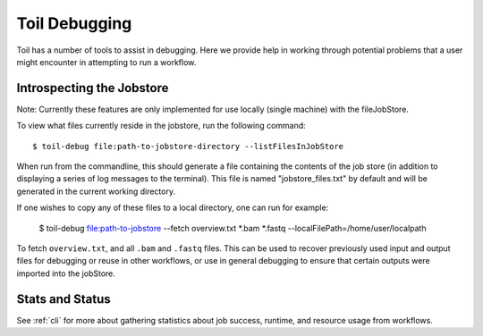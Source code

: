 .. _debugging:

Toil Debugging
==============

Toil has a number of tools to assist in debugging.  Here we provide help in working through potential problems that a user might encounter in attempting to run a workflow.

Introspecting the Jobstore
--------------------------

Note: Currently these features are only implemented for use locally (single machine) with the fileJobStore.

To view what files currently reside in the jobstore, run the following command::

    $ toil-debug file:path-to-jobstore-directory --listFilesInJobStore

When run from the commandline, this should generate a file containing the contents of the job store (in addition to
displaying a series of log messages to the terminal).  This file is named "jobstore_files.txt" by default and will be
generated in the current working directory.

If one wishes to copy any of these files to a local directory, one can run for example:

    $ toil-debug file:path-to-jobstore --fetch overview.txt *.bam *.fastq --localFilePath=/home/user/localpath

To fetch ``overview.txt``, and all ``.bam`` and ``.fastq`` files.  This can be used to recover previously used input and output
files for debugging or reuse in other workflows, or use in general debugging to ensure that certain outputs were imported
into the jobStore.

Stats and Status
----------------
See :ref:`cli` for more about gathering statistics about job success, runtime, and resource usage from workflows.